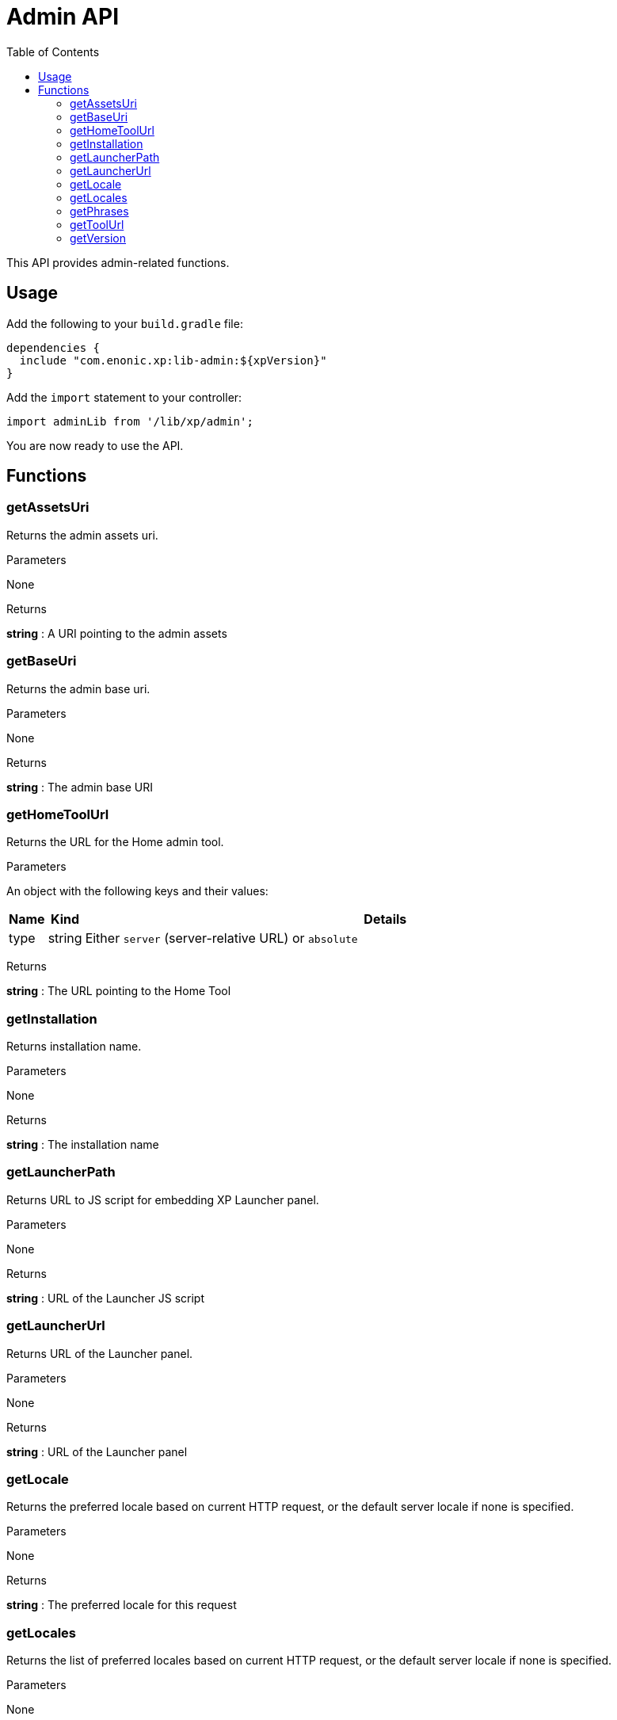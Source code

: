 = Admin API
:toc: right
:imagesdir: images

This API provides admin-related functions.

== Usage

Add the following to your `build.gradle` file:

[source,groovy]
----
dependencies {
  include "com.enonic.xp:lib-admin:${xpVersion}"
}
----

Add the `import` statement to your controller:

[source,typescript]
----
import adminLib from '/lib/xp/admin';
----

You are now ready to use the API.


== Functions

=== getAssetsUri

Returns the admin assets uri.

[.lead]
Parameters

None

[.lead]
Returns

*string* : A URI pointing to the admin assets

=== getBaseUri

Returns the admin base uri.

[.lead]
Parameters

None

[.lead]
Returns

*string* : The admin base URI

=== getHomeToolUrl

Returns the URL for the Home admin tool.

[.lead]
Parameters

An object with the following keys and their values:

[%header,cols="1%,1%,98%a"]
[frame="none"]
[grid="none"]
|===
| Name | Kind | Details
| type | string | Either `server` (server-relative URL) or `absolute`
|===

[.lead]
Returns

*string* : The URL pointing to the Home Tool

=== getInstallation

Returns installation name.

[.lead]
Parameters

None

[.lead]
Returns

*string* : The installation name

=== getLauncherPath

Returns URL to JS script for embedding XP Launcher panel.

[.lead]
Parameters

None

[.lead]
Returns

*string* : URL of the Launcher JS script

=== getLauncherUrl

Returns URL of the Launcher panel.

[.lead]
Parameters

None

[.lead]
Returns

*string* : URL of the Launcher panel


=== getLocale

Returns the preferred locale based on current HTTP request, or the default server locale if none is specified.

[.lead]
Parameters

None

[.lead]
Returns

*string* : The preferred locale for this request

=== getLocales

Returns the list of preferred locales based on current HTTP request, or the default server locale if none is specified.

[.lead]
Parameters

None

[.lead]
Returns

*string[]* : Current locales in order of preference

=== getPhrases

Returns all i18n phrases.

[.lead]
Parameters

None

[.lead]
Returns

*object* : JSON object with phrases

=== getToolUrl

Returns URL of an admin tool in an application.

[.lead]
Parameters

[%header,cols="1%,1%,98%a"]
[frame="none"]
[grid="none"]
|===
| Name | Kind | Details
| application | string | Full application name (f.ex, 'com.enonic.app')
| tool | string | Name of the tool inside an app (f.ex, 'main')
|===

[.lead]
Returns

*string* : URL of the requested admin tool.

=== getVersion

Returns version of XP installation.

[.lead]
Parameters

None


[.lead]
Returns

*string* : The version number of the XP runtime.
